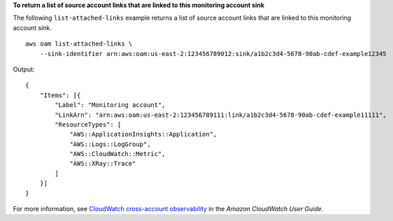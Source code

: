 **To return a list of source account links that are linked to this monitoring account sink**

The following ``list-attached-links`` example returns a list of source account links that are linked to this monitoring account sink. ::

    aws oam list-attached-links \
        --sink-identifier arn:aws:oam:us-east-2:123456789012:sink/a1b2c3d4-5678-90ab-cdef-example12345

Output::

    {
        "Items": [{
            "Label": "Monitoring account",
            "LinkArn": "arn:aws:oam:us-east-2:123456789111:link/a1b2c3d4-5678-90ab-cdef-example11111",
            "ResourceTypes": [
                "AWS::ApplicationInsights::Application",
                "AWS::Logs::LogGroup",
                "AWS::CloudWatch::Metric",
                "AWS::XRay::Trace"
            ]
        }]
    }

For more information, see `CloudWatch cross-account observability <https://docs.aws.amazon.com/AmazonCloudWatch/latest/monitoring/CloudWatch-Unified-Cross-Account.html>`__ in the *Amazon CloudWatch User Guide*.
